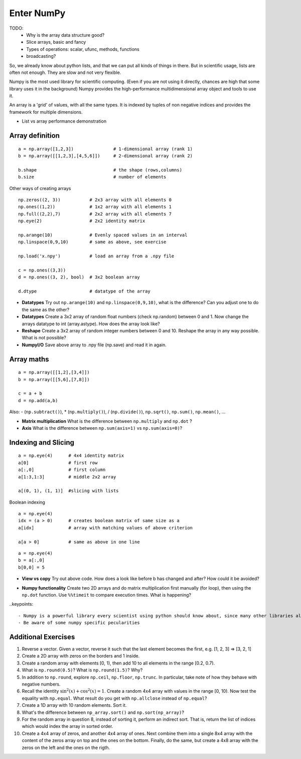 Enter NumPy
===========

.. questions::

   - Why using numpy instead of pure python?
   - How to use basic numpy?

.. objectives::

   - Be able to use basic numpy functionality
   - Understand enough of numpy to seach for answers to the rest of your questions ;)


TODO:
  - Why is the array data structure good?
  - Slice arrays, basic and fancy
  - Types of operations: scalar, ufunc, methods, functions
  - broadcasting?

So, we already know about python lists, and that we can put all kinds of things in there.
But in scientific usage, lists are often not enough. They are slow and not very flexible.

Numpy is the most used library for scientific computing. 
(Even if you are not using it directly, chances are high that some library uses it in the background)
Numpy provides the high-performance multidimensional array object and tools to use it. 

An array is a 'grid' of values, with all the same types. It is indexed by tuples of 
non negative indices and provides the framework for multiple dimensions.

* List vs array performance demonstration

Array definition
-----------------
::

  a = np.array([1,2,3])               # 1-dimensional array (rank 1)
  b = np.array([[1,2,3],[4,5,6]])     # 2-dimensional array (rank 2)

  b.shape                             # the shape (rows,columns)
  b.size                              # number of elements 

Other ways of creating arrays

::

   np.zeros((2, 3))           # 2x3 array with all elements 0
   np.ones((1,2))             # 1x2 array with all elements 1
   np.full((2,2),7)           # 2x2 array with all elements 7
   np.eye(2)                  # 2x2 identity matrix

   np.arange(10)              # Evenly spaced values in an interval
   np.linspace(0,9,10)        # same as above, see exercise

   np.load('x.npy')           # load an array from a .npy file

   c = np.ones((3,3))
   d = np.ones((3, 2), bool)  # 3x2 boolean array

   d.dtype                    # datatype of the array       


.. challenge::

* **Datatypes** Try out ``np.arange(10)`` and ``np.linspace(0,9,10)``, what is the difference? Can you adjust one to do the same as the other?

* **Datatypes** Create a 3x2 array of random float numbers (check np.random) between 0 and 1. Now change the arrays datatype to int (array.astype). How does the array look like? 

* **Reshape** Create a 3x2 array of random integer numbers between 0 and 10. Reshape the array in any way possible. What is not possible?

* **NumpyI/O** Save above array to .npy file (np.save) and read it in again.


Array maths
------------

::

  a = np.array([[1,2],[3,4]])
  b = np.array([[5,6],[7,8]])

  c = a + b
  d = np.add(a,b)

Also: - (``np.subtract()``), * (``np.multiply()``), / (``np.divide()``), ``np.sqrt()``, ``np.sum()``, ``np.mean()``, ...


.. challenge::

* **Matrix multiplication** What is the difference between ``np.multiply`` and ``np.dot`` ? 
* **Axis** What is the difference between ``np.sum(axis=1)`` vs ``np.sum(axis=0)``? 


Indexing and Slicing
--------------------

::

  a = np.eye(4)      # 4x4 identity matrix
  a[0]               # first row
  a[:,0]             # first column
  a[1:3,1:3]         # middle 2x2 array

  a[(0, 1), (1, 1)]  #slicing with lists

Boolean indexing

::

  a = np.eye(4)
  idx = (a > 0)      # creates boolean matrix of same size as a 
  a[idx]             # array with matching values of above criterion
  
  a[a > 0]           # same as above in one line 


.. challenge::

::

  a = np.eye(4)
  b = a[:,0]
  b[0,0] = 5

* **View vs copy** Try out above code. How does a look like before b has changed and after? How could it be avoided?


.. challenge::

* **Numpy functionality** Create two 2D arrays and do matrix multiplication first manually (for loop), then using the ``np.dot`` function. Use ``%%timeit`` to compare execution times. What is happening?

..keypoints::

   - Numpy is a powerful library every scientist using python should know about, since many other libraries also use it internally.
   - Be aware of some numpy specific pecularities


Additional Exercises
--------------------

1. Reverse a vector. Given a vector, reverse it such that the last
   element becomes the first, e.g. [1, 2, 3] => [3, 2, 1]

2. Create a 2D array with zeros on the borders and 1 inside.

3. Create a random array with elements [0, 1), then add 10 to all
   elements in the range [0.2, 0.7).

4. What is ``np.round(0.5)``? What is ``np.round(1.5)``? Why?

5. In addition to ``np.round``, explore ``np.ceil``, ``np.floor``,
   ``np.trunc``. In particular, take note of how they behave with
   negative numbers.

6. Recall the identity :math:`\sin^2(x) + \cos^2(x) = 1`. Create a
   random 4x4 array with values in the range [0, 10). Now test the
   equality with ``np.equal``. What result do you get with
   ``np.allclose`` instead of ``np.equal``?

7. Create a 1D array with 10 random elements. Sort it.

8. What's the difference between ``np_array.sort()`` and
   ``np.sort(np_array)``?

9. For the random array in question 8, instead of sorting it, perform
   an indirect sort. That is, return the list of indices which would
   index the array in sorted order.

10. Create a 4x4 array of zeros, and another 4x4 array of ones. Next
    combine them into a single 8x4 array with the content of the zeros
    array on top and the ones on the bottom.  Finally, do the same,
    but create a 4x8 array with the zeros on the left and the ones on
    the rigth.